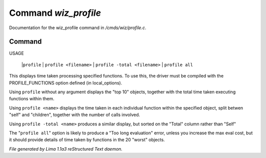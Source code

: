Command *wiz_profile*
**********************

Documentation for the wiz_profile command in */cmds/wiz/profile.c*.

Command
=======

USAGE 

   |``profile``
   |  ``profile <filename>``
   |  ``profile -total <filename>``
   |  ``profile all``

This displays time taken processing specified functions.
To use this, the driver must be compiled with the PROFILE_FUNCTIONS option
defined (in local_options).

Using ``profile`` without any argument displays the "top 10" objects,
together with the total time taken executing functions within them.

Using ``profile <name>`` displays the time taken in each individual function
within the specified object, split betwen "self" and "children", together
with the number of calls involved.

Using ``profile -total <name>`` produces a similar display, but sorted on the
"Total" column rather than "Self"

The "``profile all``" option is likely to produce a "Too long evaluation" error,
unless you increase the max eval cost, but it should provide details of
time taken by functions in the 20 "worst" objects.

.. TAGS: RST



*File generated by Lima 1.1a3 reStructured Text daemon.*
